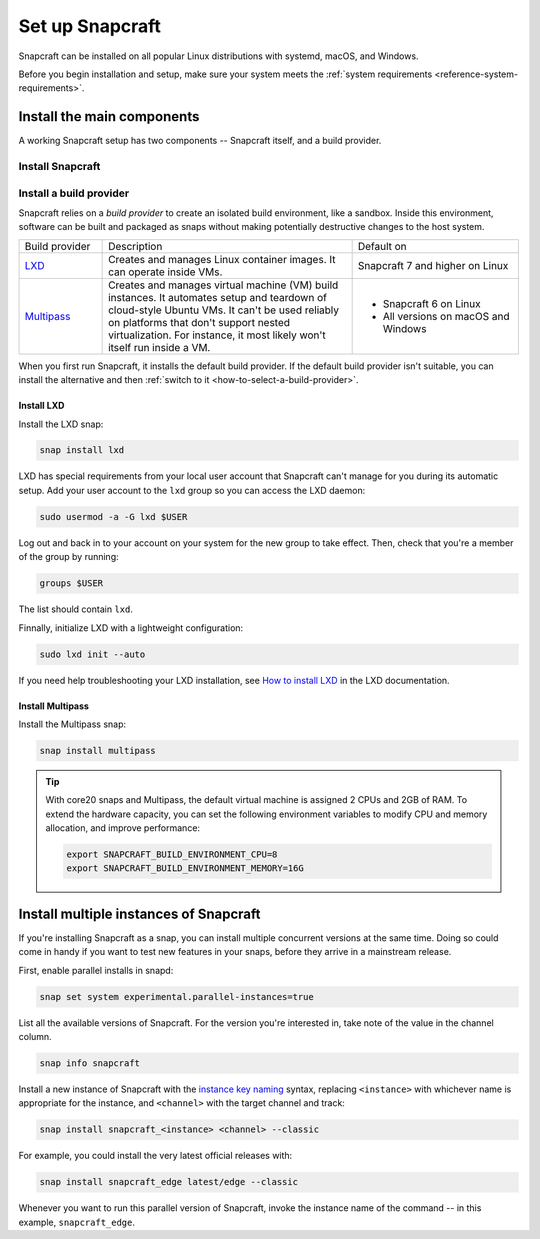 .. _how-to-set-up-snapcraft:

Set up Snapcraft
================

Snapcraft can be installed on all popular Linux distributions with systemd,
macOS, and Windows.

Before you begin installation and setup, make sure your system meets the
:ref:`system requirements <reference-system-requirements>`.


Install the main components
---------------------------

A working Snapcraft setup has two components -- Snapcraft itself, and a build
provider.


Install Snapcraft
~~~~~~~~~~~~~~~~~

.. tabs::

  .. group-tab:: Linux

    If your Linux distribution has snapd installed, the easiest way to install
    Snapcraft is from the Snap Store:

    .. code:: bash

        snap install snapcraft --classic

  .. group-tab:: macOS

    First, `install Brew <https://brew.sh#install>`_.

    Then, install Snapcraft through Brew:

    .. code:: bash

        brew install snapcraft

  .. group-tab:: Windows

    First, `install WSL2 with Ubuntu 20.04 or higher
    <https://learn.microsoft.com/en-us/windows/wsl/install#install-wsl-command>`_.

    Then, install Snapcraft in WSL2:

    .. code:: bash

        snap install snapcraft --classic


Install a build provider
~~~~~~~~~~~~~~~~~~~~~~~~

Snapcraft relies on a *build provider* to create an isolated build environment, like a
sandbox. Inside this environment, software can be built and packaged as snaps without
making potentially destructive changes to the host system.

.. list-table::
    :widths: 1 3 2

    * - Build provider
      - Description
      - Default on
    * - `LXD <https://canonical.com/lxd>`_
      - Creates and manages Linux container images. It can operate inside VMs.
      - Snapcraft 7 and higher on Linux
    * - `Multipass <https://multipass.run>`_
      - Creates and manages virtual machine (VM) build instances. It automates setup and
        teardown of cloud-style Ubuntu VMs. It can't be used  reliably on platforms that
        don't support nested virtualization. For instance, it most likely won't itself
        run inside a VM.
      - - Snapcraft 6 on Linux
        - All versions on macOS and Windows

When you first run Snapcraft, it installs the default build provider. If the default
build provider isn't suitable, you can install the alternative and then :ref:`switch to
it <how-to-select-a-build-provider>`.


.. _how-to-set-up-snapcraft-install-lxd:

Install LXD
^^^^^^^^^^^

Install the LXD snap:

.. code:: bash

    snap install lxd

LXD has special requirements from your local user account that Snapcraft can't manage
for you during its automatic setup. Add your user account to the ``lxd`` group so you
can access the LXD daemon:

.. code:: bash

    sudo usermod -a -G lxd $USER

Log out and back in to your account on your system for the new group to take effect.
Then, check that you're a member of the group by running:

.. code:: bash

    groups $USER

The list should contain ``lxd``.

Finnally, initialize LXD with a lightweight configuration:

.. code:: bash

    sudo lxd init --auto

If you need help troubleshooting your LXD installation, see `How to install LXD
<https://documentation.ubuntu.com/lxd/en/latest/installing/#installing>`_ in the LXD
documentation.


.. _how-to-set-up-snapcraft-install-multipass:

Install Multipass
^^^^^^^^^^^^^^^^^

Install the Multipass snap:

.. code:: bash

    snap install multipass

.. If Multipass isn't installed while running in a non-interactive mode
.. (running from a CI/CD pipeline), snapcraft will log an error and exit.

.. tip::

  With core20 snaps and Multipass, the default virtual machine is assigned 2
  CPUs and 2GB of RAM. To extend the hardware capacity, you can set the
  following environment variables to modify CPU and memory allocation, and
  improve performance:

  .. code:: bash

    export SNAPCRAFT_BUILD_ENVIRONMENT_CPU=8
    export SNAPCRAFT_BUILD_ENVIRONMENT_MEMORY=16G


.. _how-to-set-up-snapcraft-multiple-instances:

Install multiple instances of Snapcraft
---------------------------------------

If you're installing Snapcraft as a snap, you can install multiple concurrent
versions at the same time. Doing so could come in handy if you want to test new
features in your snaps, before they arrive in a mainstream release.

First, enable parallel installs in snapd:

.. code:: bash

    snap set system experimental.parallel-instances=true

List all the available versions of Snapcraft. For the version you're interested in, take
note of the value in the channel column.

.. code:: bash

    snap info snapcraft

Install a new instance of Snapcraft with the `instance key naming
<https://snapcraft.io/docs/parallel-installs#heading--naming>`_ syntax, replacing
``<instance>`` with whichever name is appropriate for the instance, and ``<channel>``
with the target channel and track:

.. code:: bash

    snap install snapcraft_<instance> <channel> --classic

For example, you could install the very latest official releases with:

.. code:: bash

    snap install snapcraft_edge latest/edge --classic

Whenever you want to run this parallel version of Snapcraft, invoke the instance name of
the command -- in this example, ``snapcraft_edge``.
